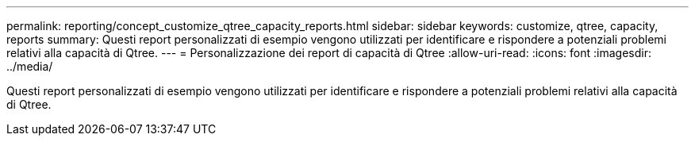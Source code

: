 ---
permalink: reporting/concept_customize_qtree_capacity_reports.html 
sidebar: sidebar 
keywords: customize, qtree, capacity, reports 
summary: Questi report personalizzati di esempio vengono utilizzati per identificare e rispondere a potenziali problemi relativi alla capacità di Qtree. 
---
= Personalizzazione dei report di capacità di Qtree
:allow-uri-read: 
:icons: font
:imagesdir: ../media/


[role="lead"]
Questi report personalizzati di esempio vengono utilizzati per identificare e rispondere a potenziali problemi relativi alla capacità di Qtree.
